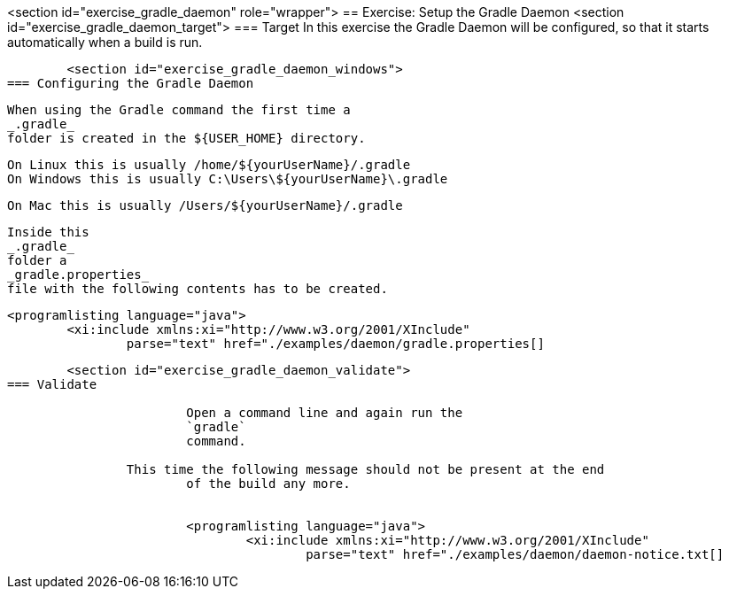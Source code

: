 <section id="exercise_gradle_daemon" role="wrapper">
== Exercise: Setup the Gradle Daemon
	<section id="exercise_gradle_daemon_target">
=== Target
		In this exercise the Gradle Daemon will be configured, so that
			it starts automatically when a build is run.
	
	<section id="exercise_gradle_daemon_windows">
=== Configuring the Gradle Daemon
		
			When using the Gradle command the first time a
			_.gradle_
			folder is created in the ${USER_HOME} directory.
		
		On Linux this is usually /home/${yourUserName}/.gradle
		On Windows this is usually C:\Users\${yourUserName}\.gradle
		
		On Mac this is usually /Users/${yourUserName}/.gradle
		
			Inside this
			_.gradle_
			folder a
			_gradle.properties_
			file with the following contents has to be created.
		
		
			<programlisting language="java">
				<xi:include xmlns:xi="http://www.w3.org/2001/XInclude"
					parse="text" href="./examples/daemon/gradle.properties[]
----
		
	
	<section id="exercise_gradle_daemon_validate">
=== Validate
		
			Open a command line and again run the
			`gradle`
			command.
		
		This time the following message should not be present at the end
			of the build any more.
		
		
			<programlisting language="java">
				<xi:include xmlns:xi="http://www.w3.org/2001/XInclude"
					parse="text" href="./examples/daemon/daemon-notice.txt[]
----
		
	

